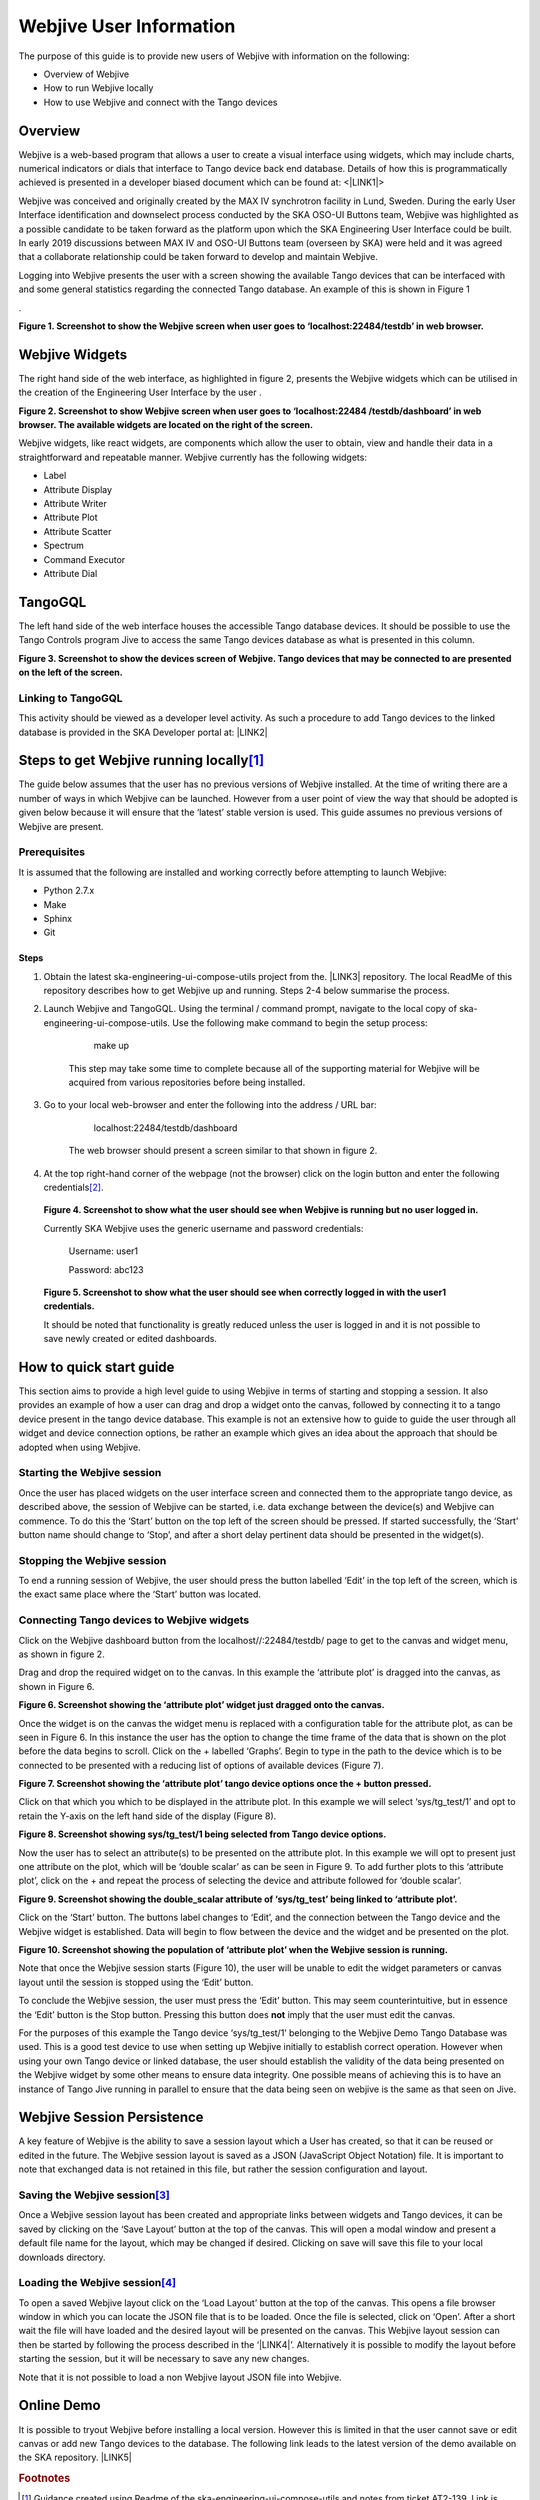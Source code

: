 
Webjive User Information
************************

The purpose of this guide is to provide new users of Webjive with information on the following:

* Overview of Webjive

* How to run Webjive locally

* How to use Webjive and connect with the Tango devices


Overview
========

Webjive is a web-based program that allows a user to create a visual interface using widgets, which may include charts, numerical indicators or dials that interface to Tango device back end database.  Details of how this is programmatically achieved is presented in a developer biased document which can be found at: <\ |LINK1|\ >

Webjive was conceived and originally created by the MAX IV synchrotron facility in Lund, Sweden. During the early User Interface identification and downselect process conducted by the SKA OSO-UI Buttons team, Webjive was highlighted as a possible candidate to be taken forward as the platform upon which the SKA Engineering User Interface could be built.  In early 2019 discussions between MAX IV and OSO-UI Buttons team (overseen by SKA) were held and it was agreed that a collaborate relationship could be taken forward to develop and maintain Webjive.

Logging into Webjive presents the user with a screen showing the available Tango devices that can be interfaced with and some general statistics regarding the connected Tango database.  An example of this is shown in Figure 1

.\ |IMG1|\ 

\ |STYLE0|\ 


Webjive Widgets
===============

The right hand side of the web interface, as highlighted in figure 2, presents the Webjive widgets which can be utilised in the creation of the Engineering User Interface by the user . 

\ |STYLE1|\ 

Webjive widgets, like react widgets, are components which allow the user to obtain, view and handle their data in a straightforward and repeatable manner. Webjive currently has the following widgets:

* Label

* Attribute Display

* Attribute Writer

* Attribute Plot

* Attribute Scatter

* Spectrum

* Command Executor

* Attribute Dial


TangoGQL
========

The left hand side of the web interface houses the accessible Tango database devices.  It should be possible to use the Tango Controls program Jive to access the same Tango devices database as what is presented in this column.

\ |IMG2|\ \ |STYLE2|\ 


Linking to TangoGQL
-------------------

This activity should be viewed as a developer level activity.  As such a procedure to add Tango devices to the linked database is provided in the SKA Developer portal at: \ |LINK2|\ 


Steps to get Webjive running locally\ [#F1]_\ 
==============================================

The guide below assumes that the user has no previous versions of Webjive installed.  At the time of writing there are a number of ways in which Webjive can be launched.  However from a user point of view the way that should be adopted is given below because it will ensure that the ‘latest’ stable version is used. This guide assumes no previous versions of Webjive are present.


Prerequisites
-------------

It is assumed that the following are installed and working correctly before attempting to launch Webjive:

* Python 2.7.x

* Make

* Sphinx

* Git


Steps
~~~~~

#. Obtain the latest ska-engineering-ui-compose-utils project from the. \ |LINK3|\  repository. The local ReadMe of this repository describes how to get Webjive up and running. Steps 2-4 below summarise the process.

#. Launch Webjive and TangoGQL. Using the terminal / command prompt, navigate to the local copy of ska-engineering-ui-compose-utils. Use the following make command to begin the setup process: 

            make up

    This step may take some time to complete because all of the supporting material for Webjive will be acquired from various repositories before being installed.

#. Go to your local web-browser and enter the following into the address / URL bar:  

            localhost:22484/testdb/dashboard

    The web browser should present a screen similar to that shown in figure 2.

#. At the top right-hand corner of the webpage (not the browser) click on the login button and enter the following credentials\ [#F2]_\ . 

\ |IMG3|\ 

    \ |STYLE3|\ 

    Currently SKA Webjive uses the generic username and password credentials:

    		Username: user1

    		Password: abc123

\ |IMG4|\ 

    \ |STYLE4|\ 

    It should be noted that functionality is greatly reduced unless the user is logged in and it is not possible to save newly created or edited dashboards.

.. _hca472511417e6821134837116193b:

How to quick start guide
========================

This section aims to provide a high level guide to using Webjive in terms of starting and stopping a session. It also provides an example of how a user can drag and drop a widget onto the canvas, followed by connecting it to a tango device present in the tango device database.  This example is not an extensive how to guide to guide the user through all widget and device connection options, be rather an example which gives an idea about the approach that should be adopted when using Webjive.


Starting the Webjive session
----------------------------

Once the user has placed widgets on the user interface screen and connected them to the appropriate tango device, as described above, the session of Webjive can be started, i.e. data exchange between the device(s) and Webjive can commence.  To do this the ‘Start’ button on the top left of the screen should be pressed.  If started successfully, the ‘Start’ button name should change to ‘Stop’, and after a short delay pertinent data should be presented in the widget(s).


Stopping the Webjive session
----------------------------

To end a running session of Webjive, the user should press the button labelled ‘Edit’ in the top left of the screen, which is the exact same place where the ‘Start’ button was located.


Connecting Tango devices to Webjive widgets
-------------------------------------------

Click on the Webjive dashboard button from the localhost//:22484/testdb/ page to get to the canvas and widget menu, as shown in figure 2.

Drag and drop the required widget on to the canvas. In this example the ‘attribute plot’ is dragged into the canvas, as shown in Figure 6.

\ |IMG5|\ 

\ |STYLE5|\ 

Once the widget is on the canvas the widget menu is replaced with a configuration table for the attribute plot, as can be seen in Figure 6. In this instance the user has the option to change the time frame of the data that is shown on the plot before the data begins to scroll.  Click on the + labelled ‘Graphs’. Begin to type in the path to the device which is to be connected to be presented with a reducing list of options of available devices (Figure 7). 

\ |IMG6|\ 

\ |STYLE6|\ 

Click on that which you which to be displayed in the attribute plot.  In this example we will select ‘sys/tg_test/1’ and opt to retain the Y-axis on the left hand side of the display (Figure 8).

\ |IMG7|\ 

\ |STYLE7|\ 

Now the user has to select an attribute(s) to be presented on the attribute plot.  In this example we will opt to present just one attribute on the plot, which will be ‘double scalar’ as can be seen in Figure 9. To add further plots to this ‘attribute plot’, click on the + and repeat the process of selecting the device and attribute followed for ‘double scalar’.

\ |IMG8|\ 

\ |STYLE8|\ 

Click on the ‘Start’ button. The buttons label changes to ‘Edit’, and the connection between the Tango device and the Webjive widget is established.  Data will begin to flow between the device and the widget and be presented on the plot.

\ |IMG9|\ 

\ |STYLE9|\ 

Note that once the Webjive session starts (Figure 10), the user will be unable to edit the widget parameters or canvas layout until the session is stopped using the ‘Edit’ button.

To conclude the Webjive session, the user must press the ‘Edit’ button.  This may seem counterintuitive, but in essence the ‘Edit’ button is the Stop button. Pressing this button does \ |STYLE10|\  imply that the user must edit the canvas.

For the purposes of this example the Tango device ‘sys/tg_test/1’ belonging to the Webjive Demo Tango Database was used. This is a good test device to use when setting up Webjive initially to establish correct operation.  However when using your own Tango device or linked database, the user should establish the validity of the data being presented on the Webjive widget by some other means to ensure data integrity. One possible means of achieving this is to have an instance of Tango Jive running in parallel to ensure that the data being seen on webjive is the same as that seen on Jive.


Webjive Session Persistence
===========================

A key feature of Webjive is the ability to save a session layout which a User has created, so that it can be reused or edited in the future.  The Webjive session layout is saved as a JSON (JavaScript Object Notation) file.  It is important to note that exchanged data is not retained in this file, but rather the session configuration and layout.


Saving the Webjive session\ [#F3]_\ 
------------------------------------

Once a Webjive session layout has been created and appropriate links between widgets and Tango devices, it can be saved by clicking on the ‘Save Layout’ button at the top of the canvas.  This will open a modal window and present a default file name for the layout, which may be changed if desired. Clicking on save will save this file to your local downloads directory.


Loading the Webjive session\ [#F4]_\ 
-------------------------------------

To open a saved Webjive layout click on the ‘Load Layout’ button at the top of the canvas. This opens a file browser window in which you can locate the JSON file that is to be loaded. Once the file is selected, click on ‘Open’.  After a short wait the file will have loaded and the desired layout will be presented on the canvas.  This Webjive layout session can then be started by following the process described in the ‘\ |LINK4|\ ’. Alternatively it is possible to modify the layout before starting the session, but it will be necessary to save any new changes.

Note that it is not possible to load a non Webjive layout JSON file into Webjive.


Online Demo
===========

It is possible to tryout Webjive before installing a local version.  However this is limited in that the user cannot save or edit canvas or add new Tango devices to the database.  The following link leads to the latest version of the demo available on the SKA repository. \ |LINK5|\ 

.. bottom of content


.. |STYLE0| replace:: **Figure 1. Screenshot to show the Webjive screen when user goes to ‘localhost:22484/testdb’ in web browser.**

.. |STYLE1| replace:: **Figure 2. Screenshot to show Webjive screen when user goes to ‘localhost:22484 /testdb/dashboard’ in web browser. The available widgets are located on the right of the screen.**

.. |STYLE2| replace:: **Figure 3. Screenshot to show the devices screen of Webjive. Tango devices that may be connected to are presented on the left of the screen.**

.. |STYLE3| replace:: **Figure 4. Screenshot to show what the user should see when Webjive is running but no user logged in.**

.. |STYLE4| replace:: **Figure 5. Screenshot to show what the user should see when correctly logged in with the user1 credentials.**

.. |STYLE5| replace:: **Figure 6. Screenshot showing the ‘attribute plot’ widget just dragged onto the canvas.**

.. |STYLE6| replace:: **Figure 7. Screenshot showing the ‘attribute plot’ tango device options once the + button pressed.**

.. |STYLE7| replace:: **Figure 8. Screenshot showing sys/tg_test/1 being selected from Tango device options.**

.. |STYLE8| replace:: **Figure 9. Screenshot showing the double_scalar attribute of ‘sys/tg_test’ being linked to ‘attribute plot’.**

.. |STYLE9| replace:: **Figure 10. Screenshot showing the population of ‘attribute plot’ when the Webjive session is running.**

.. |STYLE10| replace:: **not**


.. |LINK1| raw:: html

    <a href="https://developer.skatelescope.org/projects/ska-engineering-ui-compose-utils/en/latest/device.html" target="_blank">https://developer.skatelescope.org/projects/ska-engineering-ui-compose-utils/en/latest/device.html</a>

.. |LINK2| raw:: html

    <a href="https://developer.skatelescope.org/projects/ska-engineering-ui-compose-utils/en/latest/device.html" target="_blank">https://developer.skatelescope.org/projects/ska-engineering-ui-compose-utils/en/latest/device.html</a>

.. |LINK3| raw:: html

    <a href="https://github.com/ska-telescope/ska-engineering-ui-compose-utils" target="_blank">https://github.com/ska-telescope/ska-engineering-ui-compose-utils</a>

.. |LINK4| raw:: html

    <a href="#heading=h.vx43jnyql4k3">Starting the Webjive Session</a>

.. |LINK5| raw:: html

    <a href="http://integration.engageska-portugal.pt/testdb" target="_blank">http://integration.engageska-portugal.pt/testdb</a>



.. rubric:: Footnotes

.. [#f1]  Guidance created using Readme of the ska-engineering-ui-compose-utils and notes from ticket AT2-139. Link is  `https://github.com/ska-telescope/ska-engineering-ui-compose-utils <https://github.com/ska-telescope/ska-engineering-ui-compose-utils>`__ 
.. [#f2]  Currently SKA Webjive uses the generic username and password credentials
.. [#f3]  Description based upon material presented in completing Jira ticket AT2-56  `https://jira.skatelescope.org/browse/AT2-56?jql=text%20~%20%22JSON%22 <https://jira.skatelescope.org/browse/AT2-56?jql=text%20~%20%22JSON%22>`__ 
.. [#f4]   Description based upon material presented in completing Jira ticket AT2-57  `https://jira.skatelescope.org/browse/AT2-57?jql=text%20~%20%22JSON%22 <https://jira.skatelescope.org/browse/AT2-57?jql=text%20~%20%22JSON%22>`__ 

.. |IMG1| image:: _static/img/overview_1.png
   :height: 322 px
   :width: 601 px

.. |IMG2| image:: _static/img/overview_2.png
   :height: 324 px
   :width: 601 px

.. |IMG3| image:: _static/img/overview_3.png
   :height: 156 px
   :width: 432 px

.. |IMG4| image:: _static/img/overview_4.png
   :height: 130 px
   :width: 438 px

.. |IMG5| image:: _static/img/overview_5.png
   :height: 341 px
   :width: 601 px

.. |IMG6| image:: _static/img/overview_6.png
   :height: 341 px
   :width: 601 px

.. |IMG7| image:: _static/img/overview_7.png
   :height: 341 px
   :width: 601 px

.. |IMG8| image:: _static/img/overview_8.png
   :height: 341 px
   :width: 601 px

.. |IMG9| image:: _static/img/overview_9.png
   :height: 341 px
   :width: 601 px

